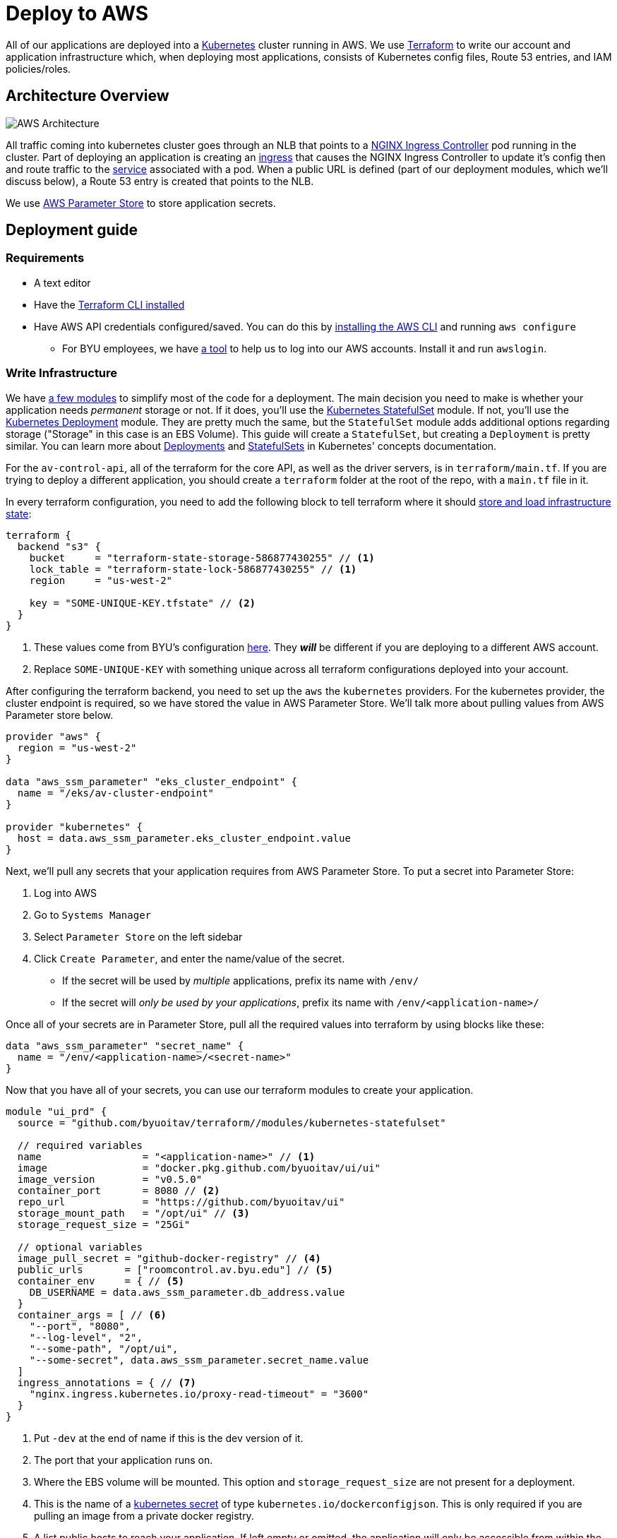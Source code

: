 = Deploy to AWS

All of our applications are deployed into a https://kubernetes.io/[Kubernetes] cluster running in AWS. We use https://www.terraform.io/[Terraform] to write our account and application infrastructure which, when deploying most applications, consists of Kubernetes config files, Route 53 entries, and IAM policies/roles.

== Architecture Overview

image::https://developers.redhat.com/blog/wp-content/uploads/2019/06/5-Using-NGINX-Ingress-Controller.png[AWS Architecture]

All traffic coming into kubernetes cluster goes through an NLB that points to a https://github.com/kubernetes/ingress-nginx[NGINX Ingress Controller] pod running in the cluster. Part of deploying an application is creating an https://kubernetes.io/docs/concepts/services-networking/ingress/[ingress] that causes the NGINX Ingress Controller to update it's config then and route traffic to the https://kubernetes.io/docs/concepts/services-networking/service/[service] associated with a pod. When a public URL is defined (part of our deployment modules, which we'll discuss below), a Route 53 entry is created that points to the NLB.

We use https://docs.aws.amazon.com/systems-manager/latest/userguide/systems-manager-parameter-store.html[AWS Parameter Store] to store application secrets.

== Deployment guide
=== Requirements
* A text editor
* Have the https://learn.hashicorp.com/terraform/getting-started/install.html[Terraform CLI installed]
* Have AWS API credentials configured/saved. You can do this by https://docs.aws.amazon.com/cli/latest/userguide/cli-chap-install.html[installing the AWS CLI] and running `aws configure`
** For BYU employees, we have https://github.com/byu-oit/awslogin[a tool] to help us to log into our AWS accounts. Install it and run `awslogin`.

=== Write Infrastructure
We have https://github.com/byuoitav/terraform[a few modules] to simplify most of the code for a deployment. The main decision you need to make is whether your application needs _permanent_ storage or not. If it does, you'll use the https://github.com/byuoitav/terraform/tree/master/modules/kubernetes-statefulset[Kubernetes StatefulSet] module. If not, you'll use the https://github.com/byuoitav/terraform/tree/master/modules/kubernetes-deployment[Kubernetes Deployment] module. They are pretty much the same, but the `StatefulSet` module adds additional options regarding storage ("Storage" in this case is an EBS Volume). This guide will create a `StatefulSet`, but creating a `Deployment` is pretty similar. You can learn more about https://kubernetes.io/docs/concepts/workloads/controllers/deployment/[Deployments] and https://kubernetes.io/docs/concepts/workloads/controllers/statefulset/[StatefulSets] in Kubernetes' concepts documentation.

For the `av-control-api`, all of the terraform for the core API, as well as the driver servers, is in `terraform/main.tf`. If you are trying to deploy a different application, you should create a `terraform` folder at the root of the repo, with a `main.tf` file in it.

In every terraform configuration, you need to add the following block to tell terraform where it should https://www.terraform.io/docs/backends/index.html[store and load infrastructure state]:
[source,terraform]
----
terraform {
  backend "s3" {
    bucket     = "terraform-state-storage-586877430255" // <1>
    lock_table = "terraform-state-lock-586877430255" // <1>
    region     = "us-west-2"

    key = "SOME-UNIQUE-KEY.tfstate" // <2>
  }
}
----
<1> These values come from BYU's configuration https://github.com/byuoitav/aws/blob/master/s3_backend.tf[here]. They *_will_* be different if you are deploying to a different AWS account.
<2> Replace `SOME-UNIQUE-KEY` with something unique across all terraform configurations deployed into your account.

After configuring the terraform backend, you need to set up the `aws` the `kubernetes` providers. For the kubernetes provider, the cluster endpoint is required, so we have stored the value in AWS Parameter Store. We'll talk more about pulling values from AWS Parameter store below.
[source,terraform]
----
provider "aws" {
  region = "us-west-2"
}

data "aws_ssm_parameter" "eks_cluster_endpoint" {
  name = "/eks/av-cluster-endpoint"
}

provider "kubernetes" {
  host = data.aws_ssm_parameter.eks_cluster_endpoint.value
}
----

Next, we'll pull any secrets that your application requires from AWS Parameter Store. To put a secret into Parameter Store:

. Log into AWS
. Go to `Systems Manager`
. Select `Parameter Store` on the left sidebar
. Click `Create Parameter`, and enter the name/value of the secret.
** If the secret will be used by _multiple_ applications, prefix its name with `/env/`
** If the secret will _only be used by your applications_, prefix its name with `/env/<application-name>/`

Once all of your secrets are in Parameter Store, pull all the required values into terraform by using blocks like these:
[source,terraform]
----
data "aws_ssm_parameter" "secret_name" {
  name = "/env/<application-name>/<secret-name>"
}
----

Now that you have all of your secrets, you can use our terraform modules to create your application.
[source,terraform]
----
module "ui_prd" {
  source = "github.com/byuoitav/terraform//modules/kubernetes-statefulset"

  // required variables
  name                 = "<application-name>" // <1>
  image                = "docker.pkg.github.com/byuoitav/ui/ui"
  image_version        = "v0.5.0"
  container_port       = 8080 // <2>
  repo_url             = "https://github.com/byuoitav/ui"
  storage_mount_path   = "/opt/ui" // <3>
  storage_request_size = "25Gi"

  // optional variables
  image_pull_secret = "github-docker-registry" // <4>
  public_urls       = ["roomcontrol.av.byu.edu"] // <5>
  container_env     = { // <5>
    DB_USERNAME = data.aws_ssm_parameter.db_address.value
  }
  container_args = [ // <6>
    "--port", "8080",
    "--log-level", "2",
    "--some-path", "/opt/ui",
    "--some-secret", data.aws_ssm_parameter.secret_name.value
  ]
  ingress_annotations = { // <7>
    "nginx.ingress.kubernetes.io/proxy-read-timeout" = "3600"
  }
}
----
<1> Put `-dev` at the end of name if this is the dev version of it.
<2> The port that your application runs on.
<3> Where the EBS volume will be mounted. This option and `storage_request_size` are not present for a deployment.
<4> This is the name of a https://kubernetes.io/docs/tasks/configure-pod-container/pull-image-private-registry/#create-a-secret-by-providing-credentials-on-the-command-line[kubernetes secret] of type `kubernetes.io/dockerconfigjson`. This is only required if you are pulling an image from a private docker registry.
<5> A list public hosts to reach your application. If left empty or omitted, the application will only be accessible from within the cluster.
<6> Defines environment variables for your application.
<7> Defines arguments passed to your application.
<8> Annotations added to the Kubernetes Ingress, which will affect the NGINX configuration. See options https://kubernetes.github.io/ingress-nginx/user-guide/nginx-configuration/annotations/[here].

=== Deploy To AWS
Once you have written your terraform configuration, you need to initialize it by running:
[source,bash]
----
terraform init
----

You only need to do this once, or if you ever add any new modules or providers. Finally, have terraform create the resources you have defined by running:
[source,bash]
-----
terraform apply
-----
